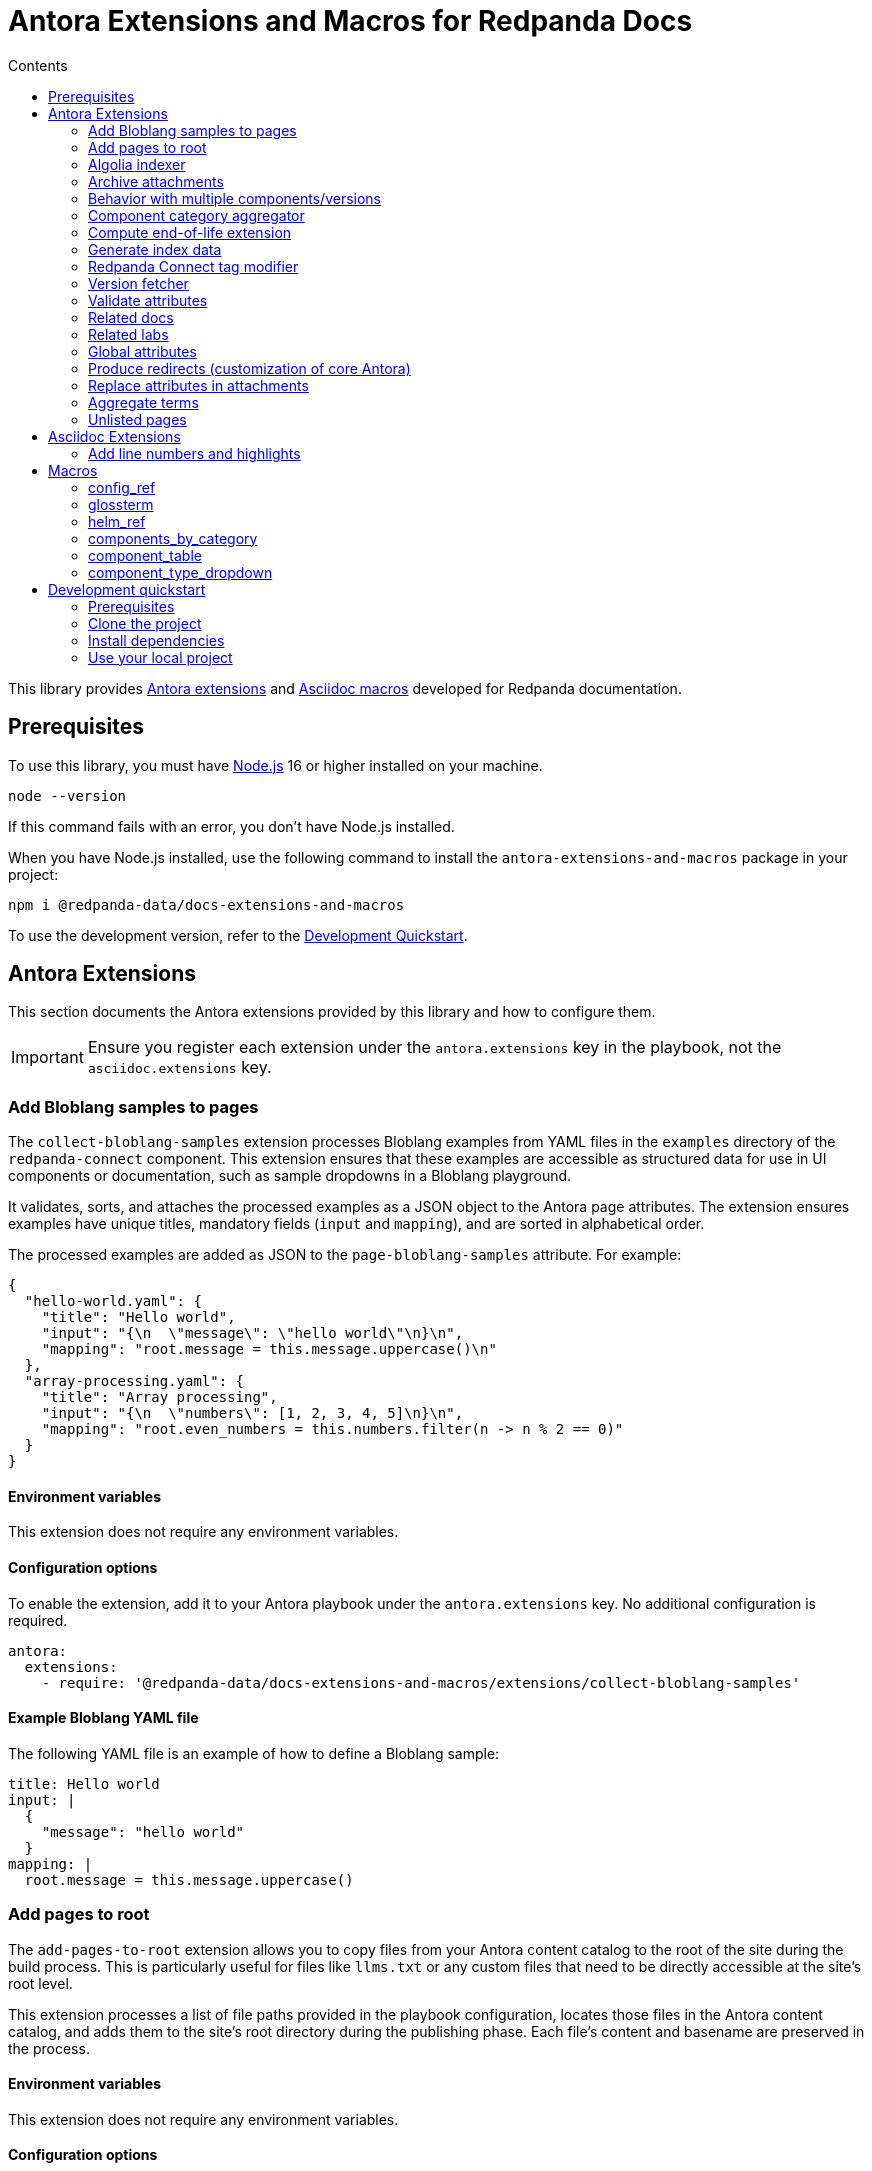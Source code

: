 = Antora Extensions and Macros for Redpanda Docs
:url-org: https://github.com/redpanda-data
:url-project: {url-org}/docs-extensions-and-macros
:url-playbook: {url-org}/docs-site
:url-git: https://git-scm.com
:url-git-dl: {url-git}/downloads
:url-nodejs: https://nodejs.org
:url-nodejs-releases: https://github.com/nodejs/Release#release-schedule
:url-nvm-install: {url-nvm}#installation
:idprefix:
:idseparator: -
ifdef::env-github[]
:important-caption: :exclamation:
:note-caption: :paperclip:
endif::[]
:toc:
:toc-title: Contents

toc::[]

This library provides https://docs.antora.org/antora/latest/extend/extensions/[Antora extensions] and https://docs.asciidoctor.org/asciidoctor.js/latest/extend/extensions/register/[Asciidoc macros] developed for Redpanda documentation.

== Prerequisites

To use this library, you must have {url-nodejs}[Node.js] 16 or higher installed on your machine.

[,bash]
----
node --version
----

If this command fails with an error, you don't have Node.js installed.

When you have Node.js installed, use the following command to install the `antora-extensions-and-macros` package in your project:

[,bash]
----
npm i @redpanda-data/docs-extensions-and-macros
----

To use the development version, refer to the <<development-quickstart,Development Quickstart>>.

== Antora Extensions

This section documents the Antora extensions provided by this library and how to configure them.

IMPORTANT: Ensure you register each extension under the `antora.extensions` key in the playbook, not the `asciidoc.extensions` key.

=== Add Bloblang samples to pages

The `collect-bloblang-samples` extension processes Bloblang examples from YAML files in the `examples` directory of the `redpanda-connect` component. This extension ensures that these examples are accessible as structured data for use in UI components or documentation, such as sample dropdowns in a Bloblang playground.

It validates, sorts, and attaches the processed examples as a JSON object to the Antora page attributes. The extension ensures examples have unique titles, mandatory fields (`input` and `mapping`), and are sorted in alphabetical order.

The processed examples are added as JSON to the `page-bloblang-samples` attribute. For example:

[,json]
----
{
  "hello-world.yaml": {
    "title": "Hello world",
    "input": "{\n  \"message\": \"hello world\"\n}\n",
    "mapping": "root.message = this.message.uppercase()\n"
  },
  "array-processing.yaml": {
    "title": "Array processing",
    "input": "{\n  \"numbers\": [1, 2, 3, 4, 5]\n}\n",
    "mapping": "root.even_numbers = this.numbers.filter(n -> n % 2 == 0)"
  }
}
----

==== Environment variables

This extension does not require any environment variables.

==== Configuration options

To enable the extension, add it to your Antora playbook under the `antora.extensions` key. No additional configuration is required.

[,yaml]
----
antora:
  extensions:
    - require: '@redpanda-data/docs-extensions-and-macros/extensions/collect-bloblang-samples'
----

==== Example Bloblang YAML file

The following YAML file is an example of how to define a Bloblang sample:

[,yaml]
----
title: Hello world
input: |
  {
    "message": "hello world"
  }
mapping: |
  root.message = this.message.uppercase()
----

=== Add pages to root

The `add-pages-to-root` extension allows you to copy files from your Antora content catalog to the root of the site during the build process. This is particularly useful for files like `llms.txt` or any custom files that need to be directly accessible at the site's root level.

This extension processes a list of file paths provided in the playbook configuration, locates those files in the Antora content catalog, and adds them to the site's root directory during the publishing phase. Each file's content and basename are preserved in the process.

==== Environment variables

This extension does not require any environment variables.

==== Configuration options

Add the `add-pages-to-root` extension to your Antora playbook under the `antora.extensions` key, and specify the list of files to process in the `files` configuration.

[source,yaml]
----
antora:
  extensions:
    - require: '@redpanda-data/docs-extensions-and-macros/extensions/add-pages-to-root'
      files:
        - home:ROOT:attachment$custom-file.txt
----

==== Registration example

[source,yaml]
----
antora:
  extensions:
    - require: '@redpanda-data/docs-extensions-and-macros/extensions/add-pages-to-root'
      files:
        - home:ROOT:attachment$custom-file.txt
----

=== Algolia indexer

This extension generates an Algolia index for each version of each component. The index entries are then saved to Algolia using the `saveObjects()` method, and also saved as JSON files in the site catalog. JSON files are published to the site root using the template `algolia-<component>-<version>.json`.

NOTE: Only pages that include an `<article>` element with the `doc` class are indexed.

==== Environment variables

- `ALGOLIA_ADMIN_API_KEY` (required)
- `ALGOLIA_APP_ID` (required)
- `ALGOLIA_INDEX_NAME` (required)

==== Configuration options

The extension accepts the following configuration options:

excludes (optional)::
Any elements, classes, or IDs that you want to exclude from the index.
index-latest-only (optional)::
Whether to index all versions or just the latest version of a component.

==== Registration example

```yaml
antora:
  extensions:
  - require: '@redpanda-data/docs-extensions-and-macros/extensions/algolia-indexer/index'
    excludes: ['.thumbs','script', '.page-versions','.feedback-section','.banner-container']
    index-latest-only: true
```

=== Archive attachments

The `archive-attachments` extension automates the packaging of specific attachment files into a compressed archive (`.tar.gz`) based on configurable patterns. This archive is then made available to the generated site, allowing users to easily download grouped resources such as Docker Compose configurations.

This extension enables you to define which files and directories to include in the archive, ensuring that only relevant content is packaged and accessible.

==== Environment variables

This extension does not require any environment variables.

==== Configuration options

The extension accepts the following options in the Antora playbook.

Configure the extension in your Antora playbook by defining an array of archive configurations under `data.archives`. Each archive configuration includes:

output_archive (string, required):: The name of the generated archive file.

component (string, required):: The name of the Antora component whose attachments should be archived.

file_patterns (array of strings, required):: Glob patterns specifying which attachment paths to include in the archive.

NOTE: Ensure that `file_patterns` accurately reflect the paths of the attachments you want to archive. Overly broad patterns may include unintended files, while overly restrictive patterns might exclude necessary resources.

==== Example configuration

Here's an example configuration to enable the extension:

```yaml
antora:
  extensions:
    - require: '../docs-extensions-and-macros/extensions/archive-creation-extension.js'
      data:
        archives:
          - output_archive: 'redpanda-quickstart.tar.gz' <1>
            component: 'ROOT' <2>
            file_patterns:
              - '**/test-resources/**/docker-compose/**' <3>
```

<1> Defines the name of the generated archive placed at the site root.
<2> Defines the name of the component in which to search for attachments.
<3> Lists the glob patterns to match attachment paths for inclusion in the archive.
+
- `**`: Matches any number of directories.
- `/test-resources/`: Specifies that the matching should occur within the `test-resources/` directory.
- `/docker-compose/`: Targets the `docker-compose/` directory and all its subdirectories.
- `**:` Ensures that all files and nested directories within `docker-compose/` are included.

=== Behavior with multiple components/versions

*Scenario*: Multiple components and/or multiple versions of the same component contain attachments that match the defined file_patterns.

*Outcome*: Separate archives for each component version.

For each matching (component, version) pair, the extension creates a distinct archive named `<version>-<output_archive>`. For example:
`24.3-redpanda-quickstart.tar.gz`.

These archives are placed at the site root, ensuring they are easily accessible and do not overwrite each other.

For the latest version of each component, the extension also adds the archive using the base `output_archive` name. As a result, the latest archives are accessible through a consistent filename, facilitating easy downloads without needing to reference version numbers.

Because each archive has a unique filename based on the component version, there is no risk of archives overwriting each other.
The only exception is the archive for the latest version, which consistently uses the `output_archive` name.

=== Component category aggregator

This extension maps Redpanda Connect component data into a structured format:

- Maps original component names to common names.
- Populates `connectCategoriesData` and `flatComponentsData` attributes.
- Skips deprecated components.

==== Environment variables

This extension does not require any environment variables.

==== Configuration options

There are no configurable options for this extension.

==== Registration example

```yaml
antora:
  extensions:
    - require: '@redpanda-data/docs-extensions-and-macros/extensions/generate-rp-connect-categories'
```

=== Compute end-of-life extension

This extension calculates and attaches metadata related to the end-of-life (EoL) status of docs pages, such as nearing EoL, past EoL, and associated EoL dates. This metadata can be used to display relevant banners or messages in docs to inform users about the lifecycle of each version.

The extension leverages configuration settings provided in the Antora playbook to apply EoL calculations, specify the warning period, and include links to upgrade documentation and EoL policies.

The extension computes whether a page is nearing EoL or past EoL based on the `page-release-date` attribute and configured settings.
It injects the following attributes into each page, making them available for use in UI templates:

- `page-is-nearing-eol`: Indicates if the page is nearing its EoL.
- `page-is-past-eol`: Indicates if the page has reached its EoL.
- `page-eol-date`: The calculated EoL date in a human-readable format.
- `page-eol-doc`: The link to the supported versions policy or EoL documentation.
- `page-upgrade-doc`: The link to upgrade instructions.

==== Environment variables

This extension does not require any environment variables.

==== Configuration options

To enable and configure the extension, add it to the `antora.extensions` section of your Antora playbook. Define the EoL settings under the `data.eol_settings` key with the following options:

`component` (required):: The component name to which the configuration applies.
`eol_doc` (required):: A link to the supported versions policy or EoL documentation.
`upgrade_doc` (required):: A link to the upgrade instructions.
`eol_months` (optional, default: 12):: The number of months after the publish date when the documentation reaches its EoL.
`warning_weeks` (optional, default: 6):: The number of weeks before EoL when the documentation is considered to be nearing EoL. Can be used to decide when to notify users of the upcoming EoL status.

[,yaml]
----
antora:
  extensions:
    - require: '@redpanda-data/docs-extensions-and-macros/extensions/end-of-life'
      data:
        eol_settings:
          - component: 'ROOT'
            eol_months: 18
            warning_weeks: 8
            eol_doc: https://support.redpanda.com/hc/en-us/articles/20617574366743-Redpanda-Supported-Versions
            upgrade_doc: ROOT:upgrade:index.adoc
----

==== Registration example

You can register the extension with a customized configuration for different components in your playbook:

[,yaml]
----
antora:
  extensions:
    - require: '@redpanda-data/docs-extensions-and-macros/extensions/compute-end-of-life'
      data:
        eol_settings:
          - component: 'ROOT'
            eol_months: 12
            warning_weeks: 6
            eol_doc: https://example.com/supported-versions
            upgrade_doc: ROOT:upgrade:index.adoc
          - component: 'example-docs'
            eol_months: 24
            warning_weeks: 12
            eol_doc: https://example.com/example-supported-versions
            upgrade_doc: example-docs:upgrade:index.adoc
----


==== Example Handlebars template:

[,handlebars]
----
{{#if page.attributes.is-nearing-eol}}
  <div class="banner-container nearing-eol">
    This documentation will reach its end of life on {{page.attributes.eol-date}}.
    Please <a href="{{resolve-resource page.attributes.upgrade-doc}}">upgrade to a supported version</a>.
  </div>
{{else if page.attributes.is-past-eol}}
  <div class="banner-container past-eol">
    This documentation reached its end of life on {{page.attributes.eol-date}}.
    See our <a href="{{page.attributes.eol-doc}}" target="_blank">supported versions policy</a>.
  </div>
{{/if}}
----

=== Generate index data

The `generate-index-data` extension creates structured index data about doc pages based on configurable filters. The indexed data is saved to a specified attribute in all component versions, enabling the dynamic generation of categorized links and descriptions within your docs using UI templates.

This extension allows you to define multiple indexing criteria, such as component, URL filter, and environment type.

The generated data is an array of objects, where each object represents a component version. Each object contains the following properties:

- `component` (string):
  The name of the Antora component.

- `version` (string):
  The version of the component.

- `pages` (array):
  A list of pages that match the indexing criteria. Each page contains:
** `title` (string): The title of the doc page.
** `url` (string): The URL of the doc page relative to the site root.
** `description` (string): A brief description sourced from the `:description:` attribute in the AsciiDoc file. Defaults to an empty string if not provided.

Example:

```json
[
  {
    "component": "ROOT",
    "version": "24.3",
    "pages": [
      {
        "title": "Manage Debug Bundles in Redpanda Console",
        "url": "/current/console/ui/generate-bundle/",
        "description": "Learn how to generate, download, and delete debug bundles in Redpanda Console for comprehensive cluster diagnostics."
      },
    ]
  }
]
```

==== Environment variables

This extension does not require any environment variables.

==== Configuration options

The extension accepts the following options in the Antora playbook.

NOTE: Ensure filters are well-defined to minimize unnecessary processing. Avoid overly broad configurations in `data.sets`.

- `data.sets` (required): An object defining one or more indexing configurations. Each configuration (or set) accepts the following options:

** `component` (string, required): The Antora component to search for pages.

** `attribute_name` (string, required): The attribute name to assign the generated index data. This allows pages and templates to reference the index.

** `filter` (string, optional): A substring to match within page URLs.

** `env_type` (string, optional): Matches pages with environment-specific attributes (e.g., Docker, Kubernetes).

** `output_file` (string, optional): Save the generated index data as a JSON file at the specified path. If not provided, no file is created.

==== Example configuration

Here's an example configuration to enable the generate-index-data-extension:

```yaml
antora:
  extensions:
    - require: '@redpanda-data/docs-extensions-and-macros/extensions/generate-index-data-extension'
      data:
        sets:
          console_ui:
            component: ROOT  # Search the ROOT component
            filter: console/ui # Filter pages containing this substring in their URL
            attribute_name: console-ui-index # Save the result in this attribute
            output_file: redpanda-labs/console-ui-index.json # Save data to this file
          docker_labs:
            component: redpanda-labs
            filter: docker-compose
            env_type: Docker
            attribute_name: docker-labs-index
```

==== Use the generated data

The index data can be referenced in AsciiDoc pages by specifying the following required attributes:

```asciidoc
= CONSOLE UI
:page-index-data: console-ui-index <1>
:page-role: index-list <2>
```

<1> The attribute whose data you want to display on the page. This must match an attribute configured in the extension.
<2> The page role. This role specfies the UI template that renders the data in the `page-index-data` on the page.

You can optionally display pages only if they match the component and version of the current Asciidoc page by adding the `:page-match-component-version:` attribute.

```asciidoc
= CONSOLE UI
:page-index-data: console-ui-index
:page-role: index-list
:page-match-component-version: ''
```

=== Redpanda Connect tag modifier

This extension updates the playbook to use the latest release tag for the Redpanda Connect documentation. It ensures that the Redpanda Connect documentation is always pulled from the latest release tag available on GitHub.

==== Environment variables

- `REDPANDA_GITHUB_TOKEN` (optional): A Personal access token (PAT) that has `repo` permissions for the `redpanda-data` GitHub organization.

NOTE: If you don't set the environment variable, the latest version of Redpanda Connect may not be fetched. When the environment variable is not set, the extension sends unauthenticated requests to GitHub. Unauthenticated requests may result in hitting the API rate limit and cause GitHub to reject the request. In this case the fallback version is used. This version is defined in the playbook where the extension is registered.

==== Configuration options

There are no configurable options for this extension.

==== Registration Example

```yaml
antora:
  extensions:
    - require: '@redpanda-data/docs-extensions-and-macros/extensions/modify-connect-tag-playbook'
```

=== Version fetcher

This extension fetches the latest release versions from GitHub.

The following attributes are available to all versions of all Antora components:

`latest-console-version`: The latest release version of Redpanda Console.
`latest-connect-version`: The latest release version of Redpanda Connect.
`redpanda-beta-version`: The latest RC version of Redpanda.
`redpanda-beta-commit`: The commit hash for the latest RC version of Redpanda.

The following attributes are available to the latest version of the `ROOT` component (Redpanda docs):

`full-version`: The latest release version of Redpanda.
`latest-release-commit`: The commit hash for the latest release version of Redpanda.
`latest-operator-version`: The latest release version of the Redpanda Operator.
`latest-redpanda-helm-chart-version`: The latest release version of the Redpanda Helm chart.

==== Environment variables

- `REDPANDA_GITHUB_TOKEN` (optional): A Personal access token (PAT) that has `repo` permissions for the `redpanda-data` GitHub organization.

NOTE: If you don't set the environment variable, the latest versions may not be fetched. When the environment variable is not set, the extension sends unauthenticated requests to GitHub. Unauthenticated requests may result in hitting the API rate limit and cause GitHub to reject the request.

==== Registration example

```yaml
antora:
  extensions:
  - '@redpanda-data/docs-extensions-and-macros/extensions/version-fetcher/set-latest-version'
```

=== Validate attributes

This extension ensures the consistency and validity of page attributes, focusing on validating page categories against a predefined list of valid categories and subcategories. It automatically adds missing parent categories for any specified subcategories and removes any specified categories that are invalid. Additionally, it processes specific environment attributes, setting corresponding page-level attributes when environment conditions are met.

==== Environment variables

This extension does not require any environment variables.

==== Configuration options

There are no configurable options for this extension. It operates based on site attributes defined in `add-global-attributes.js` to determine valid categories and subcategories.

==== Registration example

Register the `validate-attributes` extension in the Antora playbook under the `antora.extensions` key like so:

[source,yaml]
----
antora:
  extensions:
    - require: '@redpanda-data/docs-extensions-and-macros/extensions/validate-attributes.js'
----

=== Related docs

This extension enhances the connectivity between lab exercises and relevant documentation by dynamically identifying and linking related documentation pages and other lab exercises based on shared categories and deployment types.

==== Environment variables

This extension operates without requiring any specific environment variables.

==== Configuration options

This extension does not offer configurable options. It uses the inherent attributes of pages to determine relationships based on `page-categories` and deployment types (`env-kubernetes`, `env-linux`, `env-docker`, `page-cloud`).

==== Registration example

To integrate the `related-docs-extension` into your Antora playbook, add it under the `antora.extensions` key as demonstrated below:

[source,yaml]
----
antora:
  extensions:
    - require: '@redpanda-data/docs-extensions-and-macros/extensions/related-docs-extension.js'
----

=== Related labs

This extension enriches documentation pages with links to related lab exercises, facilitating a deeper understanding of the content through practical application. It dynamically assigns related labs to each documentation page based on shared categories and deployment types.

==== Environment variables

This extension does not require any environment variables.

==== Configuration options

The extension operates without explicit configuration options. It automatically processes documentation pages to identify and link related labs based on shared `page-categories` attributes and deployment types (`env-kubernetes`, `env-linux`, `env-docker`, `page-cloud`).

==== Registration example

Include the `related-labs-extension` in the Antora playbook under the `antora.extensions` key as follows:

[source,yaml]
----
antora:
  extensions:
    - require: '@redpanda-data/docs-extensions-and-macros/extensions/related-labs-extension.js'
----

=== Global attributes

This extension collects Asciidoc attributes from the {url-playbook}[`shared` component] or a local YAML file and makes them available to all component versions. Having global attributes is useful for consistent configuration of local and production builds.

==== Environment variables

This extension does not require any environment variables.

==== Configuration options

The extension accepts the following configuration options:

attributespath (optional):: Specifies the path to a local YAML file that contains global attributes. If this is provided, the extension will load attributes from this file first. If this path is not provided or no valid attributes are found in the file, the extension will fall back to loading attributes from the `shared` component.

==== Registration example

```yml
antora:
  extensions:
  - require: '@redpanda-data/docs-extensions-and-macros/extensions/add-global-attributes'
    attributespath: './local-attributes.yml'
```

In this example, the `attributespath` option points to a local YAML file (`./local-attributes.yml`), which contains the global attributes. The extension will load attributes from this file first before falling back to the `shared` component.

=== Produce redirects (customization of core Antora)

This extension replaces the default https://gitlab.com/antora/antora/-/tree/v3.1.x/packages/redirect-producer[`produceRedirects()` function] in Antora to handle redirect loops caused by https://docs.antora.org/antora/latest/page/page-aliases/[page aliases]. Normally, page aliases in Antora are used to resolve outdated links without causing issues. However, with https://docs.antora.org/antora/latest/playbook/urls-html-extension-style/#html-extension-style-key[`indexify`], the same URL may inadvertently be used for both the source and target of a redirect, leading to loops. This problem is https://antora.zulipchat.com/#narrow/stream/282400-users/topic/Redirect.20Loop.20Issue.20with.20Page.20Renaming.20and.20Indexify/near/433691700[recognized as a bug] in core Antora. For example, creating a page alias for `modules/manage/security/authorization.adoc` to point to `modules/manage/security/authorization/index.adoc' can lead to a redirect loop where `manage/security/authorization/` points to `manage/security/authorization/`. Furthermore, omitting the alias would lead to `xref not found` errors because Antora relies on the alias to resolve the old xrefs. This extension is necessary until such behaviors are natively supported or fixed in Antora core.

==== Environment variables

This extension does not require any environment variables.

==== Configuration options

There are no configurable options for this extension.

==== Registration example

```yaml
antora:
  extensions:
  - '@redpanda-data/docs-extensions-and-macros/extensions/modify-redirects'
```

=== Replace attributes in attachments

This extension automates the replacement of AsciiDoc attribute placeholders with their respective values within attachment files, such as CSS, HTML, and YAML.

[NOTE]
====
- The `@` character is removed from attribute values to prevent potential issues with CSS or HTML syntax.
- If the same attribute placeholder is used multiple times within a file, all instances will be replaced with the attribute's value.
====

==== Environment variables

This extension does not require any environment variables.

==== Configuration options

The extension accepts the following configuration options in the Antora playbook:

data.replacements (required):: An array of replacement configurations. Each configuration can target multiple components and define specific file patterns and custom replacement rules.

* `components` (array of strings, required): Lists the names of the Antora components whose attachments should undergo attribute replacement.

* `file_patterns` (array of strings, required): Glob patterns specifying which attachment files to process. These patterns determine the files that will undergo attribute replacement based on their paths within the content catalog.

* `custom_replacements` (array of objects, optional): Defines custom search-and-replace rules to be applied to the matched files. Each rule consists of:
** `search` (string, required): A regular expression pattern to search for within the file content.
** `replace` (string, required): The string to replace each match found by the `search` pattern.

NOTE: Ensure that `file_patterns` accurately reflect the paths of the attachments you want to process. Overly broad patterns may include unintended files, while overly restrictive patterns might exclude necessary resources.

==== Registration Example

This is an example of how to register and configure the `replace-attributes-in-attachments` extension in your Antora playbook. This example demonstrates defining multiple replacement configurations, each targeting different components and specifying their own file patterns and custom replacements.

```yaml
antora:
  extensions:
    - require: './extensions/replace-attributes-in-attachments'
      data:
        replacements:
          - components:
              - 'ROOT'
              - 'redpanda-labs'
            file_patterns:
              - '**/docker-compose.yaml'
              - '**/docker-compose.yml'
            custom_replacements:
              - search: ''\\$\\{CONFIG_FILE:[^}]*\\}''
                replace: 'console.yaml'
          - components:
              - 'API'
            file_patterns:
              - '**/api-docs/**/resources/**'
            custom_replacements:
              - search: '\\$\\{API_ENDPOINT:[^}]*\\}'
                replace: 'https://api.example.com'
```

=== Aggregate terms

This extension aggregates all term pages from the {url-playbook}[`shared` component] and does the following:

- Makes all `term-name`, `hover-text`, and `link` attributes available to the <<glossterm-macro,`glossterm` macro>>.
- Looks for glossary pages named `reference:glossary.adoc` in all versions of all components and appends the contents of each term file to the glossary in alphabetical order.
- If a glossary page is found, sets the `glossary-page` attribute of the <<glossterm, `glossterm` macro>> to `reference:glossary.adoc` so that terms can be linked to the glossary page.

==== Environment variables

This extension does not require any environment variables.

==== Configuration options

The extension accepts the following configuration options:

termspath (optional):: Specifies the path to a local directory containing term files (in `.adoc` format). If this path is provided, the extension will attempt to load terms from this directory first. If this path is not provided or no valid terms are found in the specified directory, the extension will fall back to loading terms from the `shared` component.

Term files should follow the following structure:

```asciidoc
:category: Documentation
:hover-text: This is a description of the term.
:link: https://example.com

== Term Title

This is the detailed description of the term.
```

==== Registration example

```yml
antora:
  extensions:
  - require: '@redpanda-data/docs-extensions-and-macros/extensions/aggregate-terms'
    termspath: './local-terms/'
```

In this example, the `termspath` option points to a local directory (./local-terms/), where the term files are stored. The extension will load terms from this directory first before falling back to the `shared` component.

=== Unlisted pages

This extension identifies and logs any pages that aren't listed in the navigation (nav) file of each version of each component. It then optionally adds these unlisted pages to the end of the navigation tree under a configurable heading.

IMPORTANT: By default, this extension excludes components named 'api'. This behavior is hardcoded and cannot be changed in the configuration.

==== Environment variables

This extension does not require any environment variables.

==== Configuration options

This extension accepts the following configuration options:

addToNavigation (optional)::
Whether to add unlisted pages to the navigation. The default is `false` (unlisted pages are not added).

unlistedPagesHeading (optional)::
The heading under which to list the unlisted pages in the navigation. The default is 'Unlisted Pages'.

==== Registration example

```yaml
antora:
  extensions:
  - require: '@redpanda-data/docs-extensions-and-macros/extensions/unlisted-pages'
    addToNavigation: true
    unlistedPagesHeading: 'Additional Resources'
```

== Asciidoc Extensions

This section documents the Asciidoc extensions that are provided by this library and how to configure them.

IMPORTANT: Be sure to register each extension under the `asciidoc.extensions` key in the playbook, not the `antora.extensions` key.

=== Add line numbers and highlights

This extension adds the necessary classes to make line numbers and line highlighting work with Prism.js.

==== Registration example

```yaml
antora:
  extensions:
  - '@redpanda-data/docs-extensions-and-macros/asciidoc-extensions/add-line-numbers-highlights'
```

== Macros

This section documents the Asciidoc macros that are provided by this library and how to configure them.

IMPORTANT: Be sure to register each extension under the `asciidoc.extensions` key in the playbook, not the `antora.extensions` key.

=== config_ref

This inline macro is used to generate a reference to a configuration value in the Redpanda documentation. The macro's parameters allow for control over the generated reference's format and the type of output produced.

==== Usage

The `config_ref` macro is used in an AsciiDoc document as follows:

[,asciidoc]
----
config_ref:configRef,isLink,path[]
----

The `config_ref` macro takes three parameters:

configRef::
This is the configuration reference, which is also used to generate the anchor link if `isLink` is `true`.

isLink::
Whether the output should be a link. If `isLink` is set to `true`, the output will be a cross-reference (xref) to the relevant configuration value.

path::
This is the path to the document where the configuration value is defined. This parameter is used to to generate the link if `isLink` is `true`.

IMPORTANT: The path must be the name of a document at the root of the `reference` module.

NOTE: The `config_ref` macro is environment-aware. It checks if the document it is being used in is part of a Kubernetes environment by checking if the `env-kubernetes` attribute is set in the document's attributes. Depending on this check, it either prepends `storage.tieredConfig.` to the `configRef` or just uses the `configRef` as is.

For example:

[,asciidoc]
----
config_ref:example_config,true,tunable-properties[]
----

==== Registration example

[,yaml]
----
asciidoc:
  extensions:
    - '@redpanda-data/docs-extensions-and-macros/macros/config-ref'
----

=== glossterm

The `glossterm` inline macro provides a way to define and reference glossary terms in your AsciiDoc documents.

NOTE: This macro is a customized version of https://gitlab.com/djencks/asciidoctor-glossary[`asciidoctor-glossary`].

==== Usage

Use the `glossterm` inline macro to reference a term within the text of the document:

[,asciidoc]
----
glossterm:my term[myDefinition]
----

It takes two parameters:

term::
The term to be defined.

definition (optional)::
The definition of the term. If the term is defined in the {url-playbook}[`shared` component] or the `local-terms` object of the `antora.yml` file, you can omit the definition as it will always be replaced by those definitions.

==== Configuration options

glossary-log-terms (optional)::
Whether to log a textual representation of a definition list item to the console.

glossary-term-role (optional)::
Role to assign each term. By default, glossary terms are assigned the `glossary-term` role, which gives them the class `glossary-term` in generated html.

glossary-links (optional)::
Whether to generate links to glossary entries.
By default, links to the glossary entries are generated from the glossary terms. To avoid this, set the attribute to `false` as either asciidoctor configuration or a header attribute.

glossary-page (optional)::
Target page for glossary links. By default, links are generated to the same page as the glossary term. To specify the target page, set this attribute to the resource ID of a page where the `glossary` block macro is used.

glossary-tooltip (optional)::
Whether to enable tooltips for the defined terms. Valid values are:
- title: This uses the browser built-in `title` attribute to display the definition.

- true: This inserts the definition as the value of the attribute `data-glossary-tooltip`.

- data-<attribute-name>​: This inserts the definition as the value of the supplied attribute name, which must start with `data`.

The last two options are intended to support js/css tooltip solutions such as tippy.js.

==== Registration example

[,yaml]
----
asciidoc:
  extensions:
    - '@redpanda-data/docs-extensions-and-macros/macros/glossary'
----

=== helm_ref

This is an inline macro to create links to a Helm `values.yaml` file on ArtifactHub.

==== Usage

In an AsciiDoc document, use the `helm_ref` macro as follows:

[,asciidoc]
----
helm_ref:<helmRef>[]
----

Where `<helmRef>` is the Helm configuration value you want to reference in the `values.yaml` file.

For example:

Given a Helm reference value of `myConfigValue`, you would use the macro like this:

[,asciidoc]
----
helm_ref:myConfigValue[]
----

This will generate the following output:

[,asciidoc]
----
For default values and documentation for configuration options, see the https://artifacthub.io/packages/helm/redpanda-data/redpanda?modal=values&path=myConfigValue[values.yaml] file.
----

If you do not specify a Helm reference value, the macro generates a link without specifying a path.

==== Registration example

[,yaml]
----
asciidoc:
  extensions:
    - '@redpanda-data/docs-extensions-and-macros/macros/helm-ref'
----

=== components_by_category

This macro generates a tabbed interface to display Redpanda Connect components by category.

The categories are fetched from the `connectCategoriesData` that's generated in the <<Component category aggregator>> extension.

==== Usage

```asciidoc
components_by_category::[<type>]
```

==== Registration example

```yaml
asciidoc:
  extensions:
    - '@redpanda-data/docs-extensions-and-macros/macros/rp-connect-components'
```

=== component_table

This macro generates a searchable table of all Redpanda Connect components with filters for support and type.

The types are fetched from the `flatComponentsData` that's generated in the <<Component category aggregator>> extension.

==== Usage

```asciidoc
component_table::[]
```

==== Registration example

```yaml
asciidoc:
  extensions:
    - '@redpanda-data/docs-extensions-and-macros/macros/rp-connect-components'
```

=== component_type_dropdown

This macro generates a dropdown of other supported types for a particular component, allowing users to switch between different types.

The types are fetched from the `flatComponentsData` that's generated in the <<Component category aggregator>> extension.

==== Usage

```asciidoc
component_type_dropdown::[]
```

==== Registration example

```yaml
asciidoc:
  extensions:
    - '@redpanda-data/docs-extensions-and-macros/macros/rp-connect-components'
```

== Development quickstart

This section provides information on how to develop this project.

=== Prerequisites

To build this project, you need the following software installed on your computer:

* {url-git}[git] (command: `git`)
* {url-nodejs}[Node.js] (commands: `node`, `npm`, and `npx`)

==== git

Make sure you have git installed.

[,bash]
----
git --version
----

If not, {url-git-dl}[download and install] the git package for your system.

==== Node.js

Make sure that you have Node.js installed (which also provides npm and npx).

[,bash]
----
node --version
----

If this command fails with an error, you don't have Node.js installed.

Now that you have git and Node.js installed, you're ready to start developing on this project.

=== Clone the project

Clone the project using git:

[,bash,subs=attributes+]
----
git clone {url-project}
----

Change into the project directory and stay in this directory when running all subsequent commands.

=== Install dependencies

Use npm to install the project's dependencies inside the project.
In your terminal, run the following command:

[,bash]
----
npm ci
----

This command installs the dependencies listed in `package-lock.json` into the `node_modules/` directory inside the project.
This directory should _not_ be committed to the source control repository.

=== Use your local project

If you want to use the project locally before it is published, you can specify the path to the extensions in the `local-antora-playbook.yml` file.

[,yaml]
----
asciidoc:
  attributes:
  extensions:
  - '<path-to-local-project>/docs-extensions-and-macros/extensions/<extension-name>'
----
